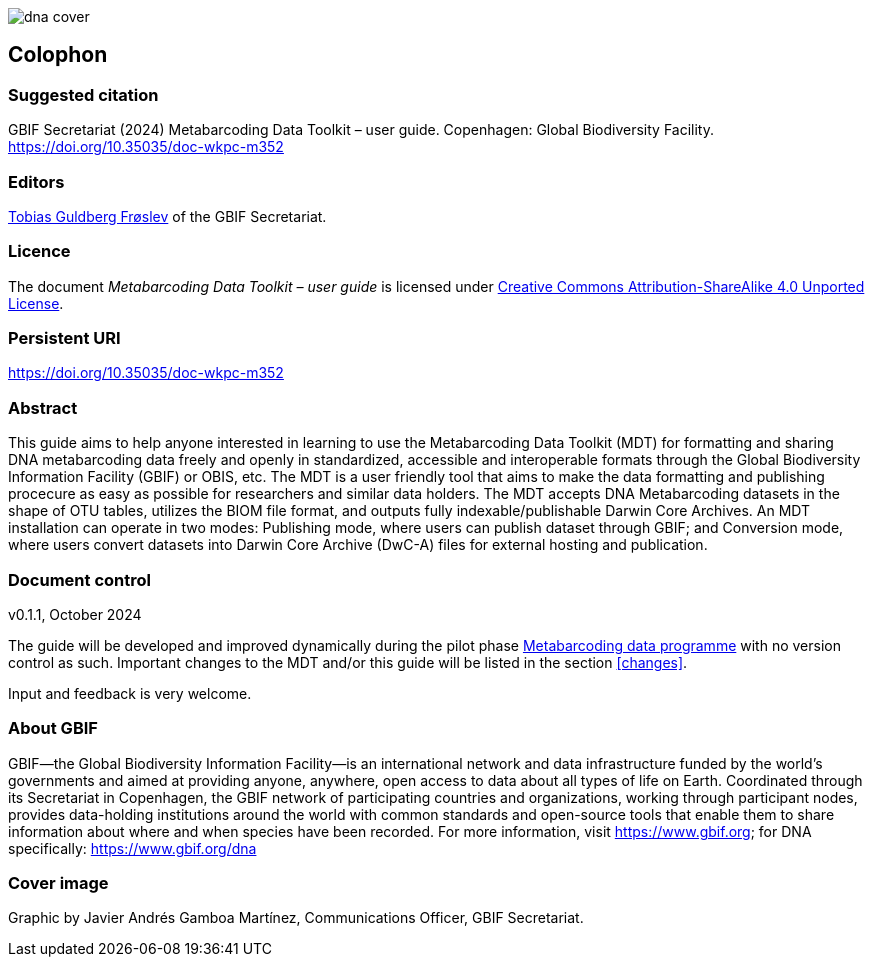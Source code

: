 ifdef::backend-html5[]
image::img/dna-cover.png[]
endif::backend-html5[]

== Colophon

=== Suggested citation

GBIF Secretariat (2024) Metabarcoding Data Toolkit – user guide. Copenhagen: Global Biodiversity Facility. https://doi.org/10.35035/doc-wkpc-m352

=== Editors

https://orcid.org/0000-0002-3530-013X[Tobias Guldberg Frøslev] of the GBIF Secretariat.

=== Licence

The document _Metabarcoding Data Toolkit – user guide_ is licensed under https://creativecommons.org/licenses/by-sa/4.0[Creative Commons Attribution-ShareAlike 4.0 Unported License].

=== Persistent URI

https://doi.org/10.35035/doc-wkpc-m352

=== Abstract

This guide aims to help anyone interested in learning to use the Metabarcoding Data Toolkit (MDT) for formatting and sharing DNA metabarcoding data freely and openly in standardized, accessible and interoperable formats through the Global Biodiversity Information Facility (GBIF) or OBIS, etc. The MDT is a user friendly tool that aims to make the data formatting and publishing procecure as easy as possible for researchers and similar data holders. The MDT accepts DNA Metabarcoding datasets in the shape of OTU tables, utilizes the BIOM file format, and outputs fully indexable/publishable Darwin Core Archives. An MDT installation can operate in two modes: Publishing mode, where users can publish dataset through GBIF; and Conversion mode, where users convert datasets into Darwin Core Archive (DwC-A) files for external hosting and publication.

=== Document control

v0.1.1, October 2024

The guide will be developed and improved dynamically during the pilot phase https://www.gbif.org/metabarcoding-data-programme[Metabarcoding data programme] with no version control as such. Important changes to the MDT and/or this guide will be listed in the section <<changes>>. 

Input and feedback is very welcome.

=== About GBIF

GBIF—the Global Biodiversity Information Facility—is an international network and data infrastructure funded by the world’s governments and aimed at providing anyone, anywhere, open access to data about all types of life on Earth. Coordinated through its Secretariat in Copenhagen, the GBIF network of participating countries and organizations, working through participant nodes, provides data-holding institutions around the world with common standards and open-source tools that enable them to share information about where and when species have been recorded. For more information, visit https://www.gbif.org; for DNA specifically: https://www.gbif.org/dna

=== Cover image

Graphic by Javier Andrés Gamboa Martínez, Communications Officer, GBIF Secretariat.

<<<
